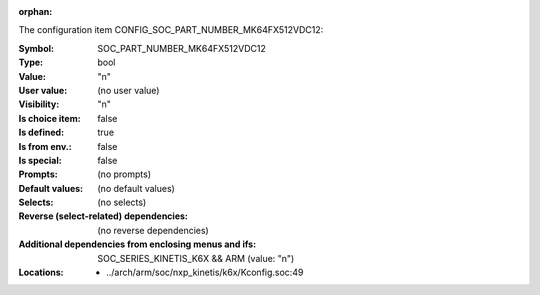 :orphan:

.. title:: SOC_PART_NUMBER_MK64FX512VDC12

.. option:: CONFIG_SOC_PART_NUMBER_MK64FX512VDC12:
.. _CONFIG_SOC_PART_NUMBER_MK64FX512VDC12:

The configuration item CONFIG_SOC_PART_NUMBER_MK64FX512VDC12:

:Symbol:           SOC_PART_NUMBER_MK64FX512VDC12
:Type:             bool
:Value:            "n"
:User value:       (no user value)
:Visibility:       "n"
:Is choice item:   false
:Is defined:       true
:Is from env.:     false
:Is special:       false
:Prompts:
 (no prompts)
:Default values:
 (no default values)
:Selects:
 (no selects)
:Reverse (select-related) dependencies:
 (no reverse dependencies)
:Additional dependencies from enclosing menus and ifs:
 SOC_SERIES_KINETIS_K6X && ARM (value: "n")
:Locations:
 * ../arch/arm/soc/nxp_kinetis/k6x/Kconfig.soc:49